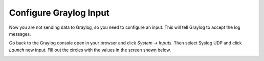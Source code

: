 Configure Graylog Input
^^^^^^^^^^^^^^^^^^^^^^^

Now you are not sending data to Graylog, so you need to configure an input.  This will tell Graylog to accept the log messages.

Go back to the Graylog console open in your browser and click *System -> Inputs*.  Then select Syslog UDP and click *Launch* new input.  Fill out the circles with the values in the screen shown below.

.. image:: /images/gs_8-inputstart.png

